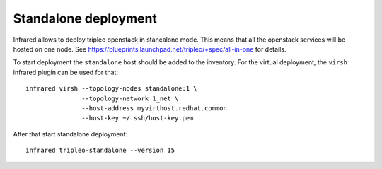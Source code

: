 Standalone deployment
=====================

Infrared allows to deploy tripleo openstack in stancalone mode. This means that
all the openstack services will be hosted on one node.
See https://blueprints.launchpad.net/tripleo/+spec/all-in-one for details.

To start deployment the ``standalone`` host should be added to the inventory.
For the virtual deployment, the ``virsh`` infrared plugin can be used for that::

    infrared virsh --topology-nodes standalone:1 \
                   --topology-network 1_net \
                   --host-address myvirthost.redhat.common
                   --host-key ~/.ssh/host-key.pem


After that start standalone deployment::

    infrared tripleo-standalone --version 15
